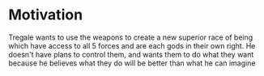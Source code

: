 *  Motivation 
Tregale wants to use the weapons to create a new superior race of being which have access to all 5 forces and are each gods in their own right. He doesn't have plans to control them, and wants them to do what they want because he believes what they do will be better than what he can imagine
